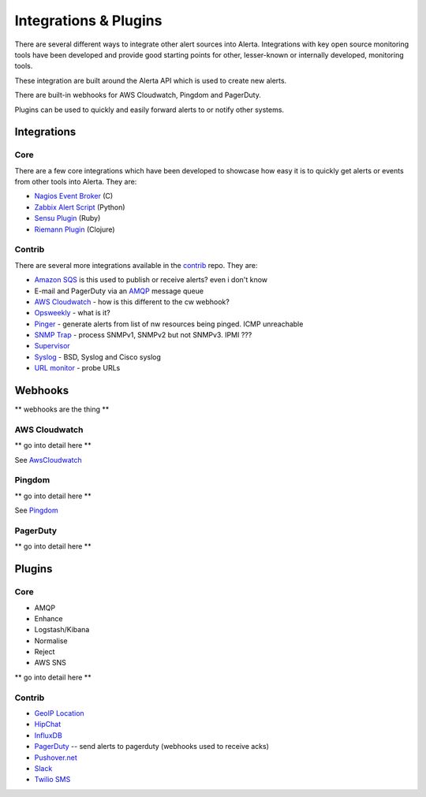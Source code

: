 .. _integrations_plugins:

Integrations & Plugins
======================

There are several different ways to integrate other alert sources into Alerta. Integrations with key open source monitoring tools have been developed and provide good starting points for other, lesser-known or internally developed, monitoring tools.

These integration are built around the Alerta API which is used to create new alerts.

There are built-in webhooks for AWS Cloudwatch, Pingdom and PagerDuty.

Plugins can be used to quickly and easily forward alerts to or notify other systems.

.. _integrations:

Integrations
------------

Core
~~~~

There are a few core integrations which have been developed to showcase how easy it is to quickly get alerts or events from other tools into Alerta. They are:

* `Nagios Event Broker`_ (C)
* `Zabbix Alert Script`_ (Python)
* `Sensu Plugin`_ (Ruby)
* `Riemann Plugin`_ (Clojure)

.. _Nagios Event Broker: https://github.com/alerta/nagios-alerta
.. _Zabbix Alert Script: https://github.com/alerta/zabbix-alerta
.. _Sensu Plugin: https://github.com/alerta/sensu-alerta
.. _Riemann Plugin: https://github.com/alerta/riemann-alerta

Contrib
~~~~~~~

There are several more integrations available in the `contrib`_ repo. They are:

* `Amazon SQS`_ is this used to publish or receive alerts? even i don't know
* E-mail and PagerDuty via an `AMQP`_ message queue
* `AWS Cloudwatch`_ - how is this different to the cw webhook?
* Opsweekly_ - what is it?
* Pinger_ - generate alerts from list of nw resources being pinged. ICMP unreachable
* `SNMP Trap`_ - process SNMPv1, SNMPv2 but not SNMPv3. IPMI ???
* Supervisor_
* Syslog_ - BSD, Syslog and Cisco syslog
* `URL monitor`_ - probe URLs

.. _contrib: https://github.com/alerta/alerta-contrib

.. _Amazon SQS:
.. _AMQP: https://github.com/alerta/alerta-contrib/tree/master/integrations/amqp
.. _AWS Cloudwatch:
.. _Opsweekly: https://github.com/alerta/alerta-contrib/tree/master/integrations/opsweekly
.. _Pinger:
.. _SNMP Trap:
.. _Supervisor: https://github.com/alerta/alerta-contrib/tree/master/integrations/supervisor
.. _Syslog:
.. _URL monitor:

.. _webhooks:

Webhooks
--------

** webhooks are the thing **

AWS Cloudwatch
~~~~~~~~~~~~~~

** go into detail here **

See AwsCloudwatch_

Pingdom
~~~~~~~

** go into detail here **

See Pingdom_

.. _AwsCloudwatch: http://docs.aws.amazon.com/sns/latest/dg/SendMessageToHttp.html
.. _Pingdom: https://support.pingdom.com/Knowledgebase/Article/View/94/0/users-and-alerting-end-points

PagerDuty
~~~~~~~~~

** go into detail here **

.. _plugins:

Plugins
-------

Core
~~~~

* AMQP
* Enhance
* Logstash/Kibana
* Normalise
* Reject
* AWS SNS

** go into detail here **

Contrib
~~~~~~~

* `GeoIP Location`_
* HipChat_
* InfluxDB_
* PagerDuty_ -- send alerts to pagerduty (webhooks used to receive acks)
* `Pushover.net`_
* Slack_
* `Twilio SMS`_

.. _`GeoIP Location`: https://github.com/alerta/alerta-contrib/tree/master/plugins/geoip
.. _HipChat: https://github.com/alerta/alerta-contrib/tree/master/plugins/hipchat
.. _InfluxDB: https://github.com/alerta/alerta-contrib/tree/master/plugins/influxdb
.. _PagerDuty: https://github.com/alerta/alerta-contrib/tree/master/plugins/pagerduty
.. _`Pushover.net`: https://github.com/alerta/alerta-contrib/tree/master/plugins/pushover
.. _Slack: https://github.com/alerta/alerta-contrib/tree/master/plugins/slack
.. _`Twilio SMS`: https://github.com/alerta/alerta-contrib/tree/master/plugins/twilio
